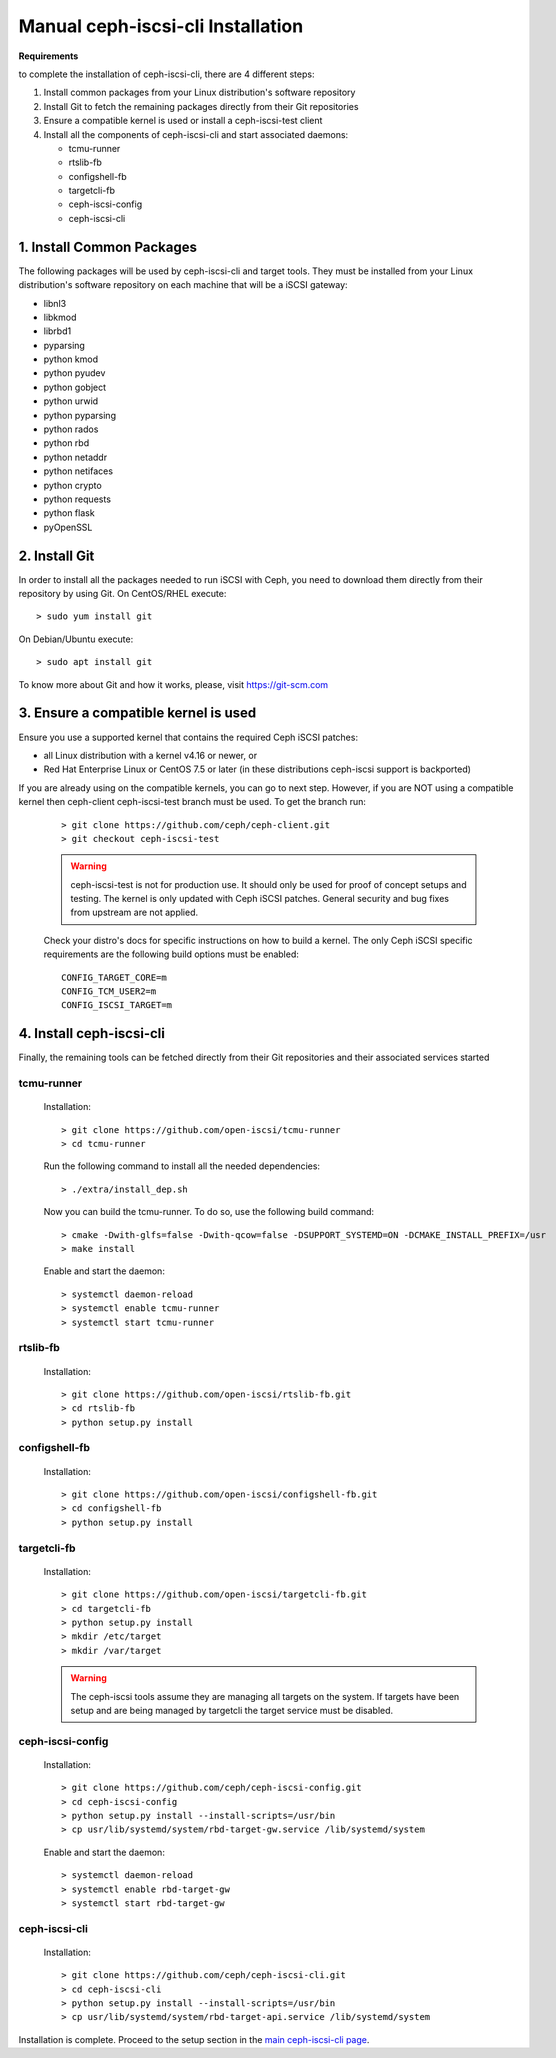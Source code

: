 ==================================
Manual ceph-iscsi-cli Installation
==================================

**Requirements**

to complete the installation of ceph-iscsi-cli, there are 4 different steps:

1. Install common packages from your Linux distribution's software repository
2. Install Git to fetch the remaining packages directly from their Git repositories
3. Ensure a compatible kernel is used or install a ceph-iscsi-test client
4. Install all the components of ceph-iscsi-cli and start associated daemons:

   -  tcmu-runner
   -  rtslib-fb
   -  configshell-fb
   -  targetcli-fb
   -  ceph-iscsi-config
   -  ceph-iscsi-cli


1. Install Common Packages
==========================

The following packages will be used by ceph-iscsi-cli and target tools.
They must be installed from your Linux distribution's software repository
on each machine that will be a iSCSI gateway:

-  libnl3
-  libkmod
-  librbd1
-  pyparsing
-  python kmod
-  python pyudev
-  python gobject
-  python urwid
-  python pyparsing
-  python rados
-  python rbd
-  python netaddr
-  python netifaces
-  python crypto
-  python requests
-  python flask
-  pyOpenSSL


2. Install Git
==============

In order to install all the packages needed to run iSCSI with Ceph, you need to download them directly from their repository by using Git.
On CentOS/RHEL execute:

::

   > sudo yum install git

On Debian/Ubuntu execute:

::

   > sudo apt install git
   
To know more about Git and how it works, please, visit https://git-scm.com


3. Ensure a compatible kernel is used
=====================================

Ensure you use a supported kernel that contains the required Ceph iSCSI patches:

-  all Linux distribution with a kernel v4.16 or newer, or
-  Red Hat Enterprise Linux or CentOS 7.5 or later (in these distributions ceph-iscsi support is backported)

If you are already using  on the compatible kernels, you can go to next step.
However, if you are NOT using a compatible kernel then ceph-client ceph-iscsi-test
branch must be used. To get the branch run:
    
    ::
    
       > git clone https://github.com/ceph/ceph-client.git
       > git checkout ceph-iscsi-test
    
    .. warning::
       ceph-iscsi-test is not for production use. It should only be used
       for proof of concept setups and testing. The kernel is only updated
       with Ceph iSCSI patches. General security and bug fixes from upstream
       are not applied.
    
    Check your distro's docs for specific instructions on how to build a
    kernel. The only Ceph iSCSI specific requirements are the following
    build options must be enabled:
    
    ::
    
       CONFIG_TARGET_CORE=m
       CONFIG_TCM_USER2=m
       CONFIG_ISCSI_TARGET=m


4. Install ceph-iscsi-cli
========================================================

Finally, the remaining tools can be fetched directly from their Git repositories and their associated services started


tcmu-runner
-----------

   Installation:

   ::

       > git clone https://github.com/open-iscsi/tcmu-runner
       > cd tcmu-runner

   Run the following command to install all the needed dependencies:

   ::

       > ./extra/install_dep.sh   
   
   Now you can build the tcmu-runner.
   To do so, use the following build command:

   ::

       > cmake -Dwith-glfs=false -Dwith-qcow=false -DSUPPORT_SYSTEMD=ON -DCMAKE_INSTALL_PREFIX=/usr
       > make install

   Enable and start the daemon:

   ::

       > systemctl daemon-reload
       > systemctl enable tcmu-runner
       > systemctl start tcmu-runner


rtslib-fb
---------

   Installation:

   ::

       > git clone https://github.com/open-iscsi/rtslib-fb.git
       > cd rtslib-fb
       > python setup.py install

configshell-fb
--------------

   Installation:

   ::

       > git clone https://github.com/open-iscsi/configshell-fb.git
       > cd configshell-fb
       > python setup.py install

targetcli-fb
------------

   Installation:

   ::

       > git clone https://github.com/open-iscsi/targetcli-fb.git
       > cd targetcli-fb
       > python setup.py install
       > mkdir /etc/target
       > mkdir /var/target

   .. warning:: The ceph-iscsi tools assume they are managing all targets
      on the system. If targets have been setup and are being managed by
      targetcli the target service must be disabled.

ceph-iscsi-config
-----------------

   Installation:

   ::

       > git clone https://github.com/ceph/ceph-iscsi-config.git
       > cd ceph-iscsi-config
       > python setup.py install --install-scripts=/usr/bin
       > cp usr/lib/systemd/system/rbd-target-gw.service /lib/systemd/system

   Enable and start the daemon:

   ::

       > systemctl daemon-reload
       > systemctl enable rbd-target-gw
       > systemctl start rbd-target-gw

ceph-iscsi-cli
--------------

   Installation:

   ::

       > git clone https://github.com/ceph/ceph-iscsi-cli.git
       > cd ceph-iscsi-cli
       > python setup.py install --install-scripts=/usr/bin
       > cp usr/lib/systemd/system/rbd-target-api.service /lib/systemd/system


Installation is complete. Proceed to the setup section in the
`main ceph-iscsi-cli page`_.

.. _`main ceph-iscsi-cli page`: ../iscsi-target-cli
